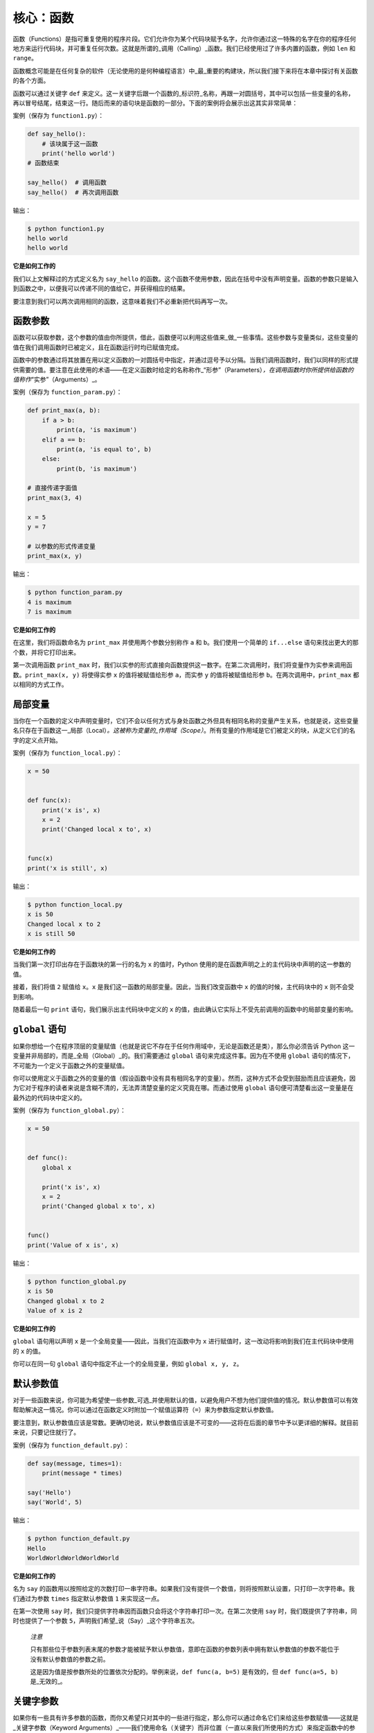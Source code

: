 核心：函数
============

函数（Functions）是指可重复使用的程序片段。它们允许你为某个代码块赋予名字，允许你通过这一特殊的名字在你的程序任何地方来运行代码块，并可重复任何次数。这就是所谓的_调用（Calling）_函数。我们已经使用过了许多内置的函数，例如
``len`` 和 ``range``\ 。

函数概念可能是在任何复杂的软件（无论使用的是何种编程语言）中_最_重要的构建块，所以我们接下来将在本章中探讨有关函数的各个方面。

函数可以通过关键字 ``def``
来定义。这一关键字后跟一个函数的_标识符_名称，再跟一对圆括号，其中可以包括一些变量的名称，再以冒号结尾，结束这一行。随后而来的语句块是函数的一部分。下面的案例将会展示出这其实非常简单：

案例（保存为 ``function1.py``\ ）：

.. code:: python

   def say_hello():
       # 该块属于这一函数
       print('hello world')
   # 函数结束

   say_hello()  # 调用函数
   say_hello()  # 再次调用函数

输出：

.. code:: text

   $ python function1.py
   hello world
   hello world

**它是如何工作的**

我们以上文解释过的方式定义名为 ``say_hello``
的函数。这个函数不使用参数，因此在括号中没有声明变量。函数的参数只是输入到函数之中，以便我可以传递不同的值给它，并获得相应的结果。

要注意到我们可以两次调用相同的函数，这意味着我们不必重新把代码再写一次。

函数参数
--------

函数可以获取参数，这个参数的值由你所提供，借此，函数便可以利用这些值来_做_一些事情。这些参数与变量类似，这些变量的值在我们调用函数时已被定义，且在函数运行时均已赋值完成。

函数中的参数通过将其放置在用以定义函数的一对圆括号中指定，并通过逗号予以分隔。当我们调用函数时，我们以同样的形式提供需要的值。要注意在此使用的术语——在定义函数时给定的名称称作\_“形参”（Parameters）\ *，在调用函数时你所提供给函数的值称作*\ “实参”（Arguments）_。

案例（保存为 ``function_param.py``\ ）：

.. code:: python

   def print_max(a, b):
       if a > b:
           print(a, 'is maximum')
       elif a == b:
           print(a, 'is equal to', b)
       else:
           print(b, 'is maximum')

   # 直接传递字面值
   print_max(3, 4)

   x = 5
   y = 7

   # 以参数的形式传递变量
   print_max(x, y)

输出：

.. code:: text

   $ python function_param.py
   4 is maximum
   7 is maximum

**它是如何工作的**

在这里，我们将函数命名为 ``print_max`` 并使用两个参数分别称作 ``a`` 和
``b``\ 。我们使用一个简单的 ``if...else``
语句来找出更大的那个数，并将它打印出来。

第一次调用函数 ``print_max``
时，我们以实参的形式直接向函数提供这一数字。在第二次调用时，我们将变量作为实参来调用函数。\ ``print_max(x, y)``
将使得实参 ``x`` 的值将被赋值给形参 ``a``\ ，而实参 ``y``
的值将被赋值给形参 ``b``\ 。在两次调用中，\ ``print_max``
都以相同的方式工作。

局部变量
--------

当你在一个函数的定义中声明变量时，它们不会以任何方式与身处函数之外但具有相同名称的变量产生关系，也就是说，这些变量名只存在于函数这一_局部（Local）\ *。这被称为变量的_作用域（Scope）*\ 。所有变量的作用域是它们被定义的块，从定义它们的名字的定义点开始。

案例（保存为 ``function_local.py``\ ）：

.. code:: python

   x = 50


   def func(x):
       print('x is', x)
       x = 2
       print('Changed local x to', x)


   func(x)
   print('x is still', x)

输出：

.. code:: text

   $ python function_local.py
   x is 50
   Changed local x to 2
   x is still 50

**它是如何工作的**

当我们第一次打印出存在于函数块的第一行的名为 ``x`` 的值时，Python
使用的是在函数声明之上的主代码块中声明的这一参数的值。

接着，我们将值 ``2`` 赋值给 ``x``\ 。\ ``x``
是我们这一函数的局部变量。因此，当我们改变函数中 ``x``
的值的时候，主代码块中的 ``x`` 则不会受到影响。

随着最后一句 ``print`` 语句，我们展示出主代码块中定义的 ``x``
的值，由此确认它实际上不受先前调用的函数中的局部变量的影响。

.. _global-statement:

``global`` 语句
---------------

如果你想给一个在程序顶层的变量赋值（也就是说它不存在于任何作用域中，无论是函数还是类），那么你必须告诉
Python 这一变量并非局部的，而是_全局（Global）_的。我们需要通过
``global`` 语句来完成这件事。因为在不使用 ``global``
语句的情况下，不可能为一个定义于函数之外的变量赋值。

你可以使用定义于函数之外的变量的值（假设函数中没有具有相同名字的变量）。然而，这种方式不会受到鼓励而且应该避免，因为它对于程序的读者来说是含糊不清的，无法弄清楚变量的定义究竟在哪。而通过使用
``global`` 语句便可清楚看出这一变量是在最外边的代码块中定义的。

案例（保存为 ``function_global.py``\ ）：

.. code:: python

   x = 50


   def func():
       global x

       print('x is', x)
       x = 2
       print('Changed global x to', x)


   func()
   print('Value of x is', x)

输出：

.. code:: text

   $ python function_global.py
   x is 50
   Changed global x to 2
   Value of x is 2

**它是如何工作的**

``global`` 语句用以声明 ``x`` 是一个全局变量——因此，当我们在函数中为
``x`` 进行赋值时，这一改动将影响到我们在主代码块中使用的 ``x`` 的值。

你可以在同一句 ``global`` 语句中指定不止一个的全局变量，例如
``global x, y, z``\ 。

.. _default-arguments:

默认参数值
----------

对于一些函数来说，你可能为希望使一些参数_可选_并使用默认的值，以避免用户不想为他们提供值的情况。默认参数值可以有效帮助解决这一情况。你可以通过在函数定义时附加一个赋值运算符（\ ``=``\ ）来为参数指定默认参数值。

要注意到，默认参数值应该是常数。更确切地说，默认参数值应该是不可变的——这将在后面的章节中予以更详细的解释。就目前来说，只要记住就行了。

案例（保存为 ``function_default.py``\ ）：

.. code:: python

   def say(message, times=1):
       print(message * times)

   say('Hello')
   say('World', 5)

输出：

.. code:: text

   $ python function_default.py
   Hello
   WorldWorldWorldWorldWorld

**它是如何工作的**

名为 ``say``
的函数用以按照给定的次数打印一串字符串。如果我们没有提供一个数值，则将按照默认设置，只打印一次字符串。我们通过为参数
``times`` 指定默认参数值 ``1`` 来实现这一点。

在第一次使用 ``say``
时，我们只提供字符串因而函数只会将这个字符串打印一次。在第二次使用
``say`` 时，我们既提供了字符串，同时也提供了一个参数
``5``\ ，声明我们希望_说（Say）_这个字符串五次。

   *注意*

   只有那些位于参数列表末尾的参数才能被赋予默认参数值，意即在函数的参数列表中拥有默认参数值的参数不能位于没有默认参数值的参数之前。

   这是因为值是按参数所处的位置依次分配的。举例来说，\ ``def func(a, b=5)``
   是有效的，但 ``def func(a=5, b)`` 是_无效的_。

关键字参数
----------

如果你有一些具有许多参数的函数，而你又希望只对其中的一些进行指定，那么你可以通过命名它们来给这些参数赋值——这就是_关键字参数（Keyword
Arguments）_——我们使用命名（关键字）而非位置（一直以来我们所使用的方式）来指定函数中的参数。

这样做有两大优点——其一，我们不再需要考虑参数的顺序，函数的使用将更加容易。其二，我们可以只对那些我们希望赋予的参数以赋值，只要其它的参数都具有默认参数值。

案例（保存为 ``function_keyword.py``\ ）：

.. code:: python

   def func(a, b=5, c=10):
       print('a is', a, 'and b is', b, 'and c is', c)

   func(3, 7)
   func(25, c=24)
   func(c=50, a=100)

输出：

.. code:: text

   $ python function_keyword.py
   a is 3 and b is 7 and c is 10
   a is 25 and b is 5 and c is 24
   a is 100 and b is 5 and c is 50

**它是如何工作的**

名为 ``func``
的函数有一个没有默认参数值的参数，后跟两个各自带有默认参数值的参数。

在第一次调用函数时，\ ``func(3, 7)``\ ，参数 ``a`` 获得了值
``3``\ ，参数 ``b`` 获得了值 ``7``\ ，而 ``c`` 获得了默认参数值
``10``\ 。

在第二次调用函数时，\ ``func(25, c=24)``\ ，由于其所处的位置，变量 ``a``
首先获得了值 25。然后，由于命名——即关键字参数——指定，变量 ``c`` 获得了值
``24``\ 。变量 ``b`` 获得默认参数值 ``5``\ 。

在第三次调用函数时，\ ``func(c=50, a=100)``\ ，我们全部使用关键字参数来指定值。在这里要注意到，尽管
``a`` 在 ``c`` 之前定义，但我们还是在变量 ``a`` 之前指定了变量 ``c``\ 。

可变参数
--------

有时你可能想定义的函数里面能够有_任意_数量的变量，也就是参数数量是可变的，这可以通过使用星号来实现（将下方案例保存为
``function_varargs.py``\ ）：

.. code:: python

   def total(a=5, *numbers, **phonebook):
       print('a', a)

       #遍历元组中的所有项目
       for single_item in numbers:
           print('single_item', single_item)

       #遍历字典中的所有项目
       for first_part, second_part in phonebook.items():
           print(first_part,second_part)

   print(total(10,1,2,3,Jack=1123,John=2231,Inge=1560))

输出：

.. code:: text

   $ python function_varargs.py
   a 10
   single_item 1
   single_item 2
   single_item 3
   Inge 1560
   John 2231
   Jack 1123
   None

**它是如何工作的**

当我们声明一个诸如 ``*param``
的星号参数时，从此处开始直到结束的所有位置参数（Positional
Arguments）都将被收集并汇集成一个称为“param”的元组（Tuple）。

类似地，当我们声明一个诸如 ``**param``
的双星号参数时，从此处开始直至结束的所有关键字参数都将被收集并汇集成一个名为
``param`` 的字典（Dictionary）。

我们将在\ `后面的章节 <https://github.com/WuShichao/a-byte-of-python-bnu/tree/4e7952bd0b5a028cd3149f9b9cff837f08531314/data_structures.md#data-structures>`__\ 探索有关元组与字典的更多内容。

.. _return-statement:

``return`` 语句
---------------

``return``
语句用于从函数中_返回_，也就是中断函数。我们也可以选择在中断函数时从函数中_返回一个值_。

案例（保存为 ``function_return.py``\ ）：

.. code:: python

   def maximum(x, y):
       if x > y:
           return x
       elif x == y:
           return 'The numbers are equal'
       else:
           return y

   print(maximum(2, 3))

输出：

.. code:: text

   $ python function_return.py
   3

*它是如何工作的*

``maximum``
函数将会返回参数中的最大值，在本例中是提供给函数的数值。它使用一套简单的
``if...else`` 语句来找到较大的那个值并将其_返回_。

要注意到如果 ``return`` 语句没有搭配任何一个值则代表着
``返回 None``\ 。\ ``None`` 在 Python
中一个特殊的类型，代表着虚无。举个例子，
它用于指示一个变量没有值，如果有值则它的值便是 ``None（虚无）``\ 。

每一个函数都在其末尾隐含了一句 ``return None``\ ，除非你写了你自己的
``return`` 语句。你可以运行 ``print(some_function())``\ ，其中
``some_function`` 函数不使用 ``return`` 语句，就像这样：

.. code:: python

   def some_function():
       pass

Python 中的 ``pass`` 语句用于指示一个没有内容的语句块。

   提示：有一个名为 ``max``
   的内置函数已经实现了“找到最大数”这一功能，所以尽可能地使用这一内置函数。

DocStrings
----------

Python 有一个甚是优美的功能称作_文档字符串（Documentation
Strings）\ *，在称呼它时通常会使用另一个短一些的名字_docstrings*\ 。DocStrings
是一款你应当使用的重要工具，它能够帮助你更好地记录程序并让其更加易于理解。令人惊叹的是，当程序实际运行时，我们甚至可以通过一个函数来获取文档！

案例（保存为 ``function_docstring.py``\ ）：

.. code:: python

   def print_max(x, y):
       '''打印两个数值中的最大数。

       这两个数都应该是整数'''
       # 如果可能，将其转换至整数类型
       x = int(x)
       y = int(y)

       if x > y:
           print(x, 'is maximum')
       else:
           print(y, 'is maximum')

   print_max(3, 5)
   print(print_max.__doc__)

输出：

.. code:: text

   $ python function_docstring.py
   5 is maximum
   打印两个数值中的最大数。

       这两个数都应该是整数

**它是如何工作的**

函数的第一行逻辑行中的字符串是该函数的
*文档字符串（DocString）*\ 。这里要注意文档字符串也适用于后面相关章节将提到的\ `模块（Modules） <https://github.com/WuShichao/a-byte-of-python-bnu/tree/4e7952bd0b5a028cd3149f9b9cff837f08531314/11.modules.md#modules>`__\ 与\ `类（Class） <https://github.com/WuShichao/a-byte-of-python-bnu/tree/4e7952bd0b5a028cd3149f9b9cff837f08531314/14.oop.md#oop>`__
。

该文档字符串所约定的是一串多行字符串，其中第一行以某一大写字母开始，以句号结束。第二行为空行，后跟的第三行开始是任何详细的解释说明。在此_强烈建议_你在你所有重要功能的所有文档字符串中都遵循这一约定。

我们可以通过使用函数的
``__doc__``\ （注意其中的_双下划綫_）属性（属于函数的名称）来获取函数
``print_max`` 的文档字符串属性。只消记住 Python
将_所有东西_都视为一个对象，这其中自然包括函数。我们将在后面的\ `类（Class） <https://github.com/WuShichao/a-byte-of-python-bnu/tree/4e7952bd0b5a028cd3149f9b9cff837f08531314/14.oop.md#oop>`__\ 章节讨论有关对象的更多细节。

如果你曾使用过 Python 的 ``help()``
函数，那么你应该已经了解了文档字符串的用途了。它所做的便是获取函数的
``__doc__``
属性并以一种整洁的方式将其呈现给你。你可以在上方的函数中尝试一下——只需在程序中包含
``help(print_max)`` 就行了。要记住你可以通过按下 ``q`` 键来退出
``help``\ 。

自动化工具可以以这种方式检索你的程序中的文档。因此，我_强烈推荐_你为你编写的所有重要的函数配以文档字符串。你的
Python 发行版中附带的 ``pydoc`` 命令与 ``help()``
使用文档字符串的方式类似。

总结
----

我们已经了解了许多方面的函数，但我们依旧还未覆盖到所有类型的函数。不过，我们已经覆盖到了大部分你每天日常使用都会使用到的
Python 函数。

接下来，我们将了解如何创建并使用 Python 模块。
